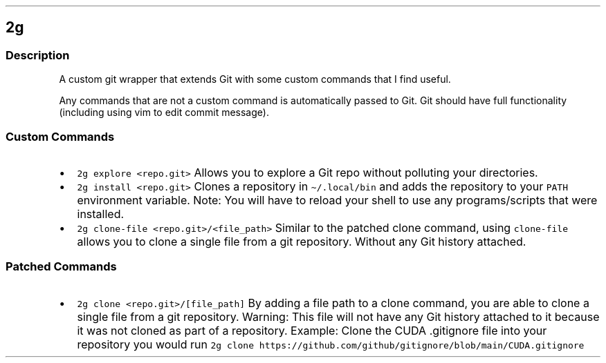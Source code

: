 .\" Automatically generated by Pandoc 3.1.3
.\"
.\" Define V font for inline verbatim, using C font in formats
.\" that render this, and otherwise B font.
.ie "\f[CB]x\f[]"x" \{\
. ftr V B
. ftr VI BI
. ftr VB B
. ftr VBI BI
.\}
.el \{\
. ftr V CR
. ftr VI CI
. ftr VB CB
. ftr VBI CBI
.\}
.TH "" "" "" "" ""
.hy
.SH 2g
.SS Description
.PP
A custom git wrapper that extends Git with some custom commands that I
find useful.
.PP
Any commands that are not a custom command is automatically passed to
Git.
Git should have full functionality (including using vim to edit commit
message).
.SS Custom Commands
.IP \[bu] 2
\f[V]2g explore <repo.git>\f[R] Allows you to explore a Git repo without
polluting your directories.
.IP \[bu] 2
\f[V]2g install <repo.git>\f[R] Clones a repository in
\f[V]\[ti]/.local/bin\f[R] and adds the repository to your
\f[V]PATH\f[R] environment variable.
Note: You will have to reload your shell to use any programs/scripts
that were installed.
.IP \[bu] 2
\f[V]2g clone-file <repo.git>/<file_path>\f[R] Similar to the patched
clone command, using \f[V]clone-file\f[R] allows you to clone a single
file from a git repository.
Without any Git history attached.
.SS Patched Commands
.IP \[bu] 2
\f[V]2g clone <repo.git>/[file_path]\f[R] By adding a file path to a
clone command, you are able to clone a single file from a git
repository.
Warning: This file will not have any Git history attached to it because
it was not cloned as part of a repository.
Example: Clone the CUDA .gitignore file into your repository you would
run
\f[V]2g clone https://github.com/github/gitignore/blob/main/CUDA.gitignore\f[R]
